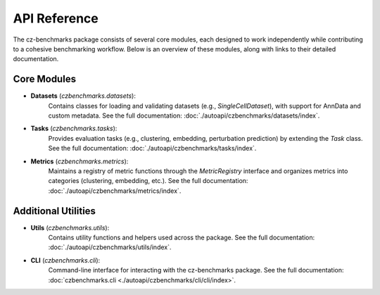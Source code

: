 API Reference
==============

The cz-benchmarks package consists of several core modules, each designed to work independently while contributing to a cohesive benchmarking workflow. Below is an overview of these modules, along with links to their detailed documentation.

Core Modules
------------

- **Datasets** (`czbenchmarks.datasets`):  
   Contains classes for loading and validating datasets (e.g., `SingleCellDataset`), with support for AnnData and custom metadata. See the full documentation: :doc:`./autoapi/czbenchmarks/datasets/index`.

- **Tasks** (`czbenchmarks.tasks`):  
   Provides evaluation tasks (e.g., clustering, embedding, perturbation prediction) by extending the `Task` class. See the full documentation: :doc:`./autoapi/czbenchmarks/tasks/index`.

- **Metrics** (`czbenchmarks.metrics`):  
   Maintains a registry of metric functions through the `MetricRegistry` interface and organizes metrics into categories (clustering, embedding, etc.). See the full documentation: :doc:`./autoapi/czbenchmarks/metrics/index`.

Additional Utilities
--------------------

- **Utils** (`czbenchmarks.utils`):  
   Contains utility functions and helpers used across the package. See the full documentation: :doc:`./autoapi/czbenchmarks/utils/index`.

- **CLI** (`czbenchmarks.cli`):  
   Command-line interface for interacting with the cz-benchmarks package. See the full documentation: :doc:`czbenchmarks.cli <./autoapi/czbenchmarks/cli/cli/index>`.

.. .. toctree::
..     :maxdepth: 1

..     ./autoapi/czbenchmarks/cli/cli/index.rst
..     ./autoapi/czbenchmarks/datasets/index.rst
..     ./autoapi/czbenchmarks/tasks/index.rst
..     ./autoapi/czbenchmarks/metrics/index.rst
..     ./autoapi/czbenchmarks/utils/index.rst
..     ./autoapi/czbenchmarks/runner/index.rst

